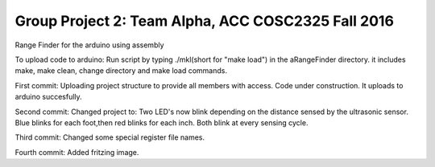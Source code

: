 Group Project 2: Team Alpha, ACC COSC2325 Fall 2016
+++++++++++++++++++++++++++++++++++++++++++++++++++
Range Finder for the arduino using assembly

To upload code to arduino: Run script by typing ./mkl(short for "make load") in the aRangeFinder directory. it includes make, make clean, change directory and make load commands.

First commit: Uploading project structure to provide all members with access. Code under construction. It uploads to arduino succesfully.

Second commit: Changed project to: Two LED's now blink depending on the distance sensed by the ultrasonic sensor. Blue blinks for each foot,then red blinks for each inch. Both blink at every sensing cycle. 

Third commit: Changed some special register file names.

Fourth commit: Added fritzing image.


